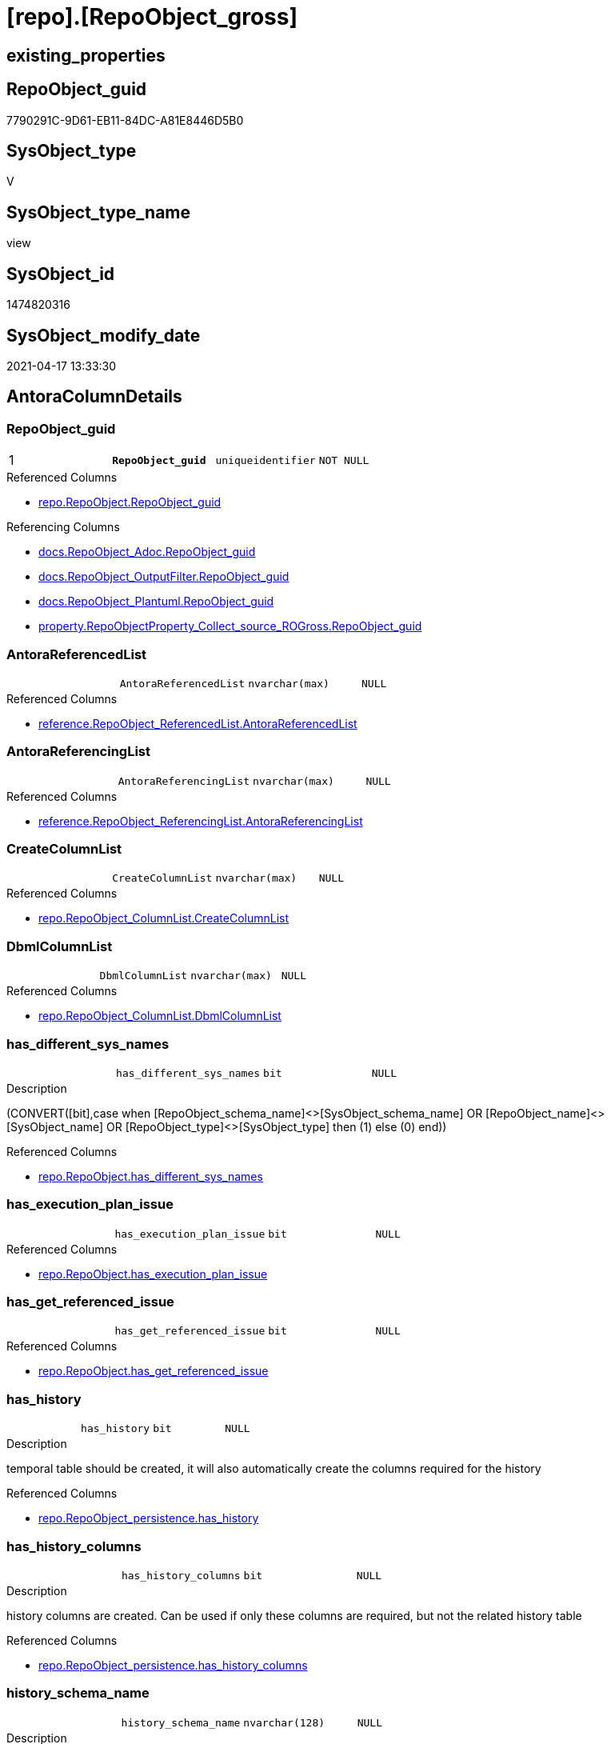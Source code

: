 = [repo].[RepoObject_gross]

== existing_properties

// tag::existing_properties[]
:ExistsProperty--antorareferencedlist:
:ExistsProperty--antorareferencinglist:
:ExistsProperty--pk_index_guid:
:ExistsProperty--pk_indexpatterncolumndatatype:
:ExistsProperty--pk_indexpatterncolumnname:
:ExistsProperty--pk_indexsemanticgroup:
:ExistsProperty--referencedobjectlist:
:ExistsProperty--sql_modules_definition:
:ExistsProperty--FK:
:ExistsProperty--AntoraIndexList:
:ExistsProperty--Columns:
// end::existing_properties[]

== RepoObject_guid

// tag::RepoObject_guid[]
7790291C-9D61-EB11-84DC-A81E8446D5B0
// end::RepoObject_guid[]

== SysObject_type

// tag::SysObject_type[]
V 
// end::SysObject_type[]

== SysObject_type_name

// tag::SysObject_type_name[]
view
// end::SysObject_type_name[]

== SysObject_id

// tag::SysObject_id[]
1474820316
// end::SysObject_id[]

== SysObject_modify_date

// tag::SysObject_modify_date[]
2021-04-17 13:33:30
// end::SysObject_modify_date[]

== AntoraColumnDetails

// tag::AntoraColumnDetails[]
[[column-RepoObject_guid]]
=== RepoObject_guid

[cols="d,m,m,m,m,d"]
|===
|1
|*RepoObject_guid*
|uniqueidentifier
|NOT NULL
|
|
|===

.Referenced Columns
--
* xref:repo.RepoObject.adoc#column-RepoObject_guid[repo.RepoObject.RepoObject_guid]
--

.Referencing Columns
--
* xref:docs.RepoObject_Adoc.adoc#column-RepoObject_guid[docs.RepoObject_Adoc.RepoObject_guid]
* xref:docs.RepoObject_OutputFilter.adoc#column-RepoObject_guid[docs.RepoObject_OutputFilter.RepoObject_guid]
* xref:docs.RepoObject_Plantuml.adoc#column-RepoObject_guid[docs.RepoObject_Plantuml.RepoObject_guid]
* xref:property.RepoObjectProperty_Collect_source_ROGross.adoc#column-RepoObject_guid[property.RepoObjectProperty_Collect_source_ROGross.RepoObject_guid]
--


[[column-AntoraReferencedList]]
=== AntoraReferencedList

[cols="d,m,m,m,m,d"]
|===
|
|AntoraReferencedList
|nvarchar(max)
|NULL
|
|
|===

.Referenced Columns
--
* xref:reference.RepoObject_ReferencedList.adoc#column-AntoraReferencedList[reference.RepoObject_ReferencedList.AntoraReferencedList]
--


[[column-AntoraReferencingList]]
=== AntoraReferencingList

[cols="d,m,m,m,m,d"]
|===
|
|AntoraReferencingList
|nvarchar(max)
|NULL
|
|
|===

.Referenced Columns
--
* xref:reference.RepoObject_ReferencingList.adoc#column-AntoraReferencingList[reference.RepoObject_ReferencingList.AntoraReferencingList]
--


[[column-CreateColumnList]]
=== CreateColumnList

[cols="d,m,m,m,m,d"]
|===
|
|CreateColumnList
|nvarchar(max)
|NULL
|
|
|===

.Referenced Columns
--
* xref:repo.RepoObject_ColumnList.adoc#column-CreateColumnList[repo.RepoObject_ColumnList.CreateColumnList]
--


[[column-DbmlColumnList]]
=== DbmlColumnList

[cols="d,m,m,m,m,d"]
|===
|
|DbmlColumnList
|nvarchar(max)
|NULL
|
|
|===

.Referenced Columns
--
* xref:repo.RepoObject_ColumnList.adoc#column-DbmlColumnList[repo.RepoObject_ColumnList.DbmlColumnList]
--


[[column-has_different_sys_names]]
=== has_different_sys_names

[cols="d,m,m,m,m,d"]
|===
|
|has_different_sys_names
|bit
|NULL
|
|
|===

.Description
--
(CONVERT([bit],case when [RepoObject_schema_name]<>[SysObject_schema_name] OR [RepoObject_name]<>[SysObject_name] OR [RepoObject_type]<>[SysObject_type] then (1) else (0) end))
--

.Referenced Columns
--
* xref:repo.RepoObject.adoc#column-has_different_sys_names[repo.RepoObject.has_different_sys_names]
--


[[column-has_execution_plan_issue]]
=== has_execution_plan_issue

[cols="d,m,m,m,m,d"]
|===
|
|has_execution_plan_issue
|bit
|NULL
|
|
|===

.Referenced Columns
--
* xref:repo.RepoObject.adoc#column-has_execution_plan_issue[repo.RepoObject.has_execution_plan_issue]
--


[[column-has_get_referenced_issue]]
=== has_get_referenced_issue

[cols="d,m,m,m,m,d"]
|===
|
|has_get_referenced_issue
|bit
|NULL
|
|
|===

.Referenced Columns
--
* xref:repo.RepoObject.adoc#column-has_get_referenced_issue[repo.RepoObject.has_get_referenced_issue]
--


[[column-has_history]]
=== has_history

[cols="d,m,m,m,m,d"]
|===
|
|has_history
|bit
|NULL
|
|
|===

.Description
--
temporal table should be created, it will also automatically create the columns required for the history
--

.Referenced Columns
--
* xref:repo.RepoObject_persistence.adoc#column-has_history[repo.RepoObject_persistence.has_history]
--


[[column-has_history_columns]]
=== has_history_columns

[cols="d,m,m,m,m,d"]
|===
|
|has_history_columns
|bit
|NULL
|
|
|===

.Description
--
history columns are created. Can be used if only these columns are required, but not the related history table
--

.Referenced Columns
--
* xref:repo.RepoObject_persistence.adoc#column-has_history_columns[repo.RepoObject_persistence.has_history_columns]
--


[[column-history_schema_name]]
=== history_schema_name

[cols="d,m,m,m,m,d"]
|===
|
|history_schema_name
|nvarchar(128)
|NULL
|
|
|===

.Description
--
the final history_schema_name will be defined in xref:sqldb:repo.RepoObject_SqlCreateTable.adoc[] +
it looks like this column here is currently not used and should or could be deleted
--

.Referenced Columns
--
* xref:repo.RepoObject_persistence.adoc#column-history_schema_name[repo.RepoObject_persistence.history_schema_name]
--


[[column-history_table_name]]
=== history_table_name

[cols="d,m,m,m,m,d"]
|===
|
|history_table_name
|nvarchar(128)
|NULL
|
|
|===

.Description
--
the final history_table_name will be defined in xref:sqldb:repo.RepoObject_SqlCreateTable.adoc[] +
it looks like this column here is currently not used and should or could be deleted
--

.Referenced Columns
--
* xref:repo.RepoObject_persistence.adoc#column-history_table_name[repo.RepoObject_persistence.history_table_name]
--


[[column-Inheritance_StringAggSeparatorSql]]
=== Inheritance_StringAggSeparatorSql

[cols="d,m,m,m,m,d"]
|===
|
|Inheritance_StringAggSeparatorSql
|nvarchar(4000)
|NULL
|
|
|===

.Referenced Columns
--
* xref:repo.RepoObject.adoc#column-Inheritance_StringAggSeparatorSql[repo.RepoObject.Inheritance_StringAggSeparatorSql]
--


[[column-InheritanceDefinition]]
=== InheritanceDefinition

[cols="d,m,m,m,m,d"]
|===
|
|InheritanceDefinition
|nvarchar(4000)
|NULL
|
|
|===

.Referenced Columns
--
* xref:repo.RepoObject.adoc#column-InheritanceDefinition[repo.RepoObject.InheritanceDefinition]
--


[[column-InheritanceType]]
=== InheritanceType

[cols="d,m,m,m,m,d"]
|===
|
|InheritanceType
|tinyint
|NULL
|
|
|===

.Referenced Columns
--
* xref:repo.RepoObject.adoc#column-InheritanceType[repo.RepoObject.InheritanceType]
--


[[column-is_DocsOutput]]
=== is_DocsOutput

[cols="d,m,m,m,m,d"]
|===
|
|is_DocsOutput
|int
|NULL
|
|
|===

.Referenced Columns
--
* xref:config.type.adoc#column-is_DocsOutput[config.type.is_DocsOutput]
--

.Referencing Columns
--
* xref:docs.RepoObject_Adoc.adoc#column-is_DocsOutput[docs.RepoObject_Adoc.is_DocsOutput]
* xref:docs.RepoObject_OutputFilter.adoc#column-is_DocsOutput[docs.RepoObject_OutputFilter.is_DocsOutput]
--


[[column-is_in_reference]]
=== is_in_reference

[cols="d,m,m,m,m,d"]
|===
|
|is_in_reference
|int
|NOT NULL
|
|
|===


[[column-is_persistence]]
=== is_persistence

[cols="d,m,m,m,m,d"]
|===
|
|is_persistence
|bit
|NULL
|
|
|===

.Referenced Columns
--
* xref:repo.RepoObject_persistence.adoc#column-is_persistence[repo.RepoObject_persistence.is_persistence]
--

.Referencing Columns
--
* xref:repo.Index_gross.adoc#column-is_persistence[repo.Index_gross.is_persistence]
* xref:repo.Index_virtual_ForUpdate.adoc#column-is_persistence[repo.Index_virtual_ForUpdate.is_persistence]
--


[[column-is_persistence_check_duplicate_per_pk]]
=== is_persistence_check_duplicate_per_pk

[cols="d,m,m,m,m,d"]
|===
|
|is_persistence_check_duplicate_per_pk
|bit
|NULL
|
|
|===

.Description
--
persistence source should be checked for duplicates per entry in the primary key. +
This requires a (real or virtual) PK defined in the source
--

.Referenced Columns
--
* xref:repo.RepoObject_persistence.adoc#column-is_persistence_check_duplicate_per_pk[repo.RepoObject_persistence.is_persistence_check_duplicate_per_pk]
--


[[column-is_persistence_check_for_empty_source]]
=== is_persistence_check_for_empty_source

[cols="d,m,m,m,m,d"]
|===
|
|is_persistence_check_for_empty_source
|bit
|NULL
|
|
|===

.Description
--
persistence source should be checked empty source, empty source should not be persisted
--

.Referenced Columns
--
* xref:repo.RepoObject_persistence.adoc#column-is_persistence_check_for_empty_source[repo.RepoObject_persistence.is_persistence_check_for_empty_source]
--


[[column-is_persistence_delete_changed]]
=== is_persistence_delete_changed

[cols="d,m,m,m,m,d"]
|===
|
|is_persistence_delete_changed
|bit
|NULL
|
|
|===

.Description
--
changed columns should be deleted in persistence target +
An alternative option is 'is_persistence_update_changed' +
This requires a (real or virtual) PK defined in the source
--

.Referenced Columns
--
* xref:repo.RepoObject_persistence.adoc#column-is_persistence_delete_changed[repo.RepoObject_persistence.is_persistence_delete_changed]
--


[[column-is_persistence_delete_missing]]
=== is_persistence_delete_missing

[cols="d,m,m,m,m,d"]
|===
|
|is_persistence_delete_missing
|bit
|NULL
|
|
|===

.Description
--
missing columns should be deleted in persistence target +
This requires a (real or virtual) PK defined in the source
--

.Referenced Columns
--
* xref:repo.RepoObject_persistence.adoc#column-is_persistence_delete_missing[repo.RepoObject_persistence.is_persistence_delete_missing]
--


[[column-is_persistence_insert]]
=== is_persistence_insert

[cols="d,m,m,m,m,d"]
|===
|
|is_persistence_insert
|bit
|NULL
|
|
|===

.Description
--
missing columns or all columns should be inserted into persistence target +
The final result depends on other settings

* 'is_persistence_truncate' = 1 and 'is_persistence_insert' = 1 will just truncate the persistence target and insert all entries from persistence source
* if a (real or virtual) PK is defined in the source, the insert can be combined with delete and update

--

.Referenced Columns
--
* xref:repo.RepoObject_persistence.adoc#column-is_persistence_insert[repo.RepoObject_persistence.is_persistence_insert]
--


[[column-is_persistence_truncate]]
=== is_persistence_truncate

[cols="d,m,m,m,m,d"]
|===
|
|is_persistence_truncate
|bit
|NULL
|
|
|===

.Referenced Columns
--
* xref:repo.RepoObject_persistence.adoc#column-is_persistence_truncate[repo.RepoObject_persistence.is_persistence_truncate]
--


[[column-is_persistence_update_changed]]
=== is_persistence_update_changed

[cols="d,m,m,m,m,d"]
|===
|
|is_persistence_update_changed
|bit
|NULL
|
|
|===

.Description
--
changed columns should be updated in persistence target +
An alternative option is 'is_persistence_delete_changed' +
This requires a (real or virtual) PK defined in the source
--

.Referenced Columns
--
* xref:repo.RepoObject_persistence.adoc#column-is_persistence_update_changed[repo.RepoObject_persistence.is_persistence_update_changed]
--


[[column-is_repo_managed]]
=== is_repo_managed

[cols="d,m,m,m,m,d"]
|===
|
|is_repo_managed
|bit
|NULL
|
|
|===

.Referenced Columns
--
* xref:repo.RepoObject.adoc#column-is_repo_managed[repo.RepoObject.is_repo_managed]
--

.Referencing Columns
--
* xref:repo.Index_gross.adoc#column-is_repo_managed[repo.Index_gross.is_repo_managed]
* xref:repo.Index_virtual_ForUpdate.adoc#column-is_repo_managed[repo.Index_virtual_ForUpdate.is_repo_managed]
--


[[column-is_RepoObject_name_uniqueidentifier]]
=== is_RepoObject_name_uniqueidentifier

[cols="d,m,m,m,m,d"]
|===
|
|is_RepoObject_name_uniqueidentifier
|int
|NOT NULL
|
|
|===

.Description
--
(case when TRY_CAST([RepoObject_name] AS [uniqueidentifier]) IS NULL then (0) else (1) end)
--

.Referenced Columns
--
* xref:repo.RepoObject.adoc#column-is_RepoObject_name_uniqueidentifier[repo.RepoObject.is_RepoObject_name_uniqueidentifier]
--


[[column-is_required_ObjectMerge]]
=== is_required_ObjectMerge

[cols="d,m,m,m,m,d"]
|===
|
|is_required_ObjectMerge
|bit
|NULL
|
|
|===

.Referenced Columns
--
* xref:repo.RepoObject.adoc#column-is_required_ObjectMerge[repo.RepoObject.is_required_ObjectMerge]
--


[[column-is_SysObject_missing]]
=== is_SysObject_missing

[cols="d,m,m,m,m,d"]
|===
|
|is_SysObject_missing
|bit
|NULL
|
|
|===

.Referenced Columns
--
* xref:repo.RepoObject.adoc#column-is_SysObject_missing[repo.RepoObject.is_SysObject_missing]
--


[[column-is_SysObject_name_uniqueidentifier]]
=== is_SysObject_name_uniqueidentifier

[cols="d,m,m,m,m,d"]
|===
|
|is_SysObject_name_uniqueidentifier
|int
|NOT NULL
|
|
|===

.Description
--
(case when TRY_CAST([SysObject_name] AS [uniqueidentifier]) IS NULL then (0) else (1) end)
--

.Referenced Columns
--
* xref:repo.RepoObject.adoc#column-is_SysObject_name_uniqueidentifier[repo.RepoObject.is_SysObject_name_uniqueidentifier]
--


[[column-modify_dt]]
=== modify_dt

[cols="d,m,m,m,m,d"]
|===
|
|modify_dt
|datetime
|NOT NULL
|
|
|===

.Referenced Columns
--
* xref:repo.RepoObject.adoc#column-modify_dt[repo.RepoObject.modify_dt]
--


[[column-node_id]]
=== node_id

[cols="d,m,m,m,m,d"]
|===
|
|node_id
|bigint
|NULL
|
|
|===

.Description
--
(CONVERT([bigint],[SysObject_id])*(10000))
--

.Referenced Columns
--
* xref:repo.RepoObject.adoc#column-node_id[repo.RepoObject.node_id]
--


[[column-persistence_source_RepoObject_fullname]]
=== persistence_source_RepoObject_fullname

[cols="d,m,m,m,m,d"]
|===
|
|persistence_source_RepoObject_fullname
|nvarchar(261)
|NULL
|
|
|===


[[column-persistence_source_RepoObject_fullname2]]
=== persistence_source_RepoObject_fullname2

[cols="d,m,m,m,m,d"]
|===
|
|persistence_source_RepoObject_fullname2
|nvarchar(257)
|NULL
|
|
|===


[[column-persistence_source_RepoObject_guid]]
=== persistence_source_RepoObject_guid

[cols="d,m,m,m,m,d"]
|===
|
|persistence_source_RepoObject_guid
|uniqueidentifier
|NULL
|
|
|===


[[column-persistence_source_RepoObject_xref]]
=== persistence_source_RepoObject_xref

[cols="d,m,m,m,m,d"]
|===
|
|persistence_source_RepoObject_xref
|nvarchar(269)
|NULL
|
|
|===


[[column-persistence_source_SysObject_fullname]]
=== persistence_source_SysObject_fullname

[cols="d,m,m,m,m,d"]
|===
|
|persistence_source_SysObject_fullname
|nvarchar(261)
|NULL
|
|
|===


[[column-persistence_source_SysObject_fullname2]]
=== persistence_source_SysObject_fullname2

[cols="d,m,m,m,m,d"]
|===
|
|persistence_source_SysObject_fullname2
|nvarchar(257)
|NULL
|
|
|===


[[column-persistence_source_SysObject_xref]]
=== persistence_source_SysObject_xref

[cols="d,m,m,m,m,d"]
|===
|
|persistence_source_SysObject_xref
|nvarchar(269)
|NULL
|
|
|===


[[column-PersistenceCompareColumnList]]
=== PersistenceCompareColumnList

[cols="d,m,m,m,m,d"]
|===
|
|PersistenceCompareColumnList
|nvarchar(max)
|NULL
|
|
|===

.Referenced Columns
--
* xref:repo.RepoObject_ColumnList.adoc#column-PersistenceCompareColumnList[repo.RepoObject_ColumnList.PersistenceCompareColumnList]
--


[[column-PersistenceInsertColumnList]]
=== PersistenceInsertColumnList

[cols="d,m,m,m,m,d"]
|===
|
|PersistenceInsertColumnList
|nvarchar(max)
|NULL
|
|
|===

.Referenced Columns
--
* xref:repo.RepoObject_ColumnList.adoc#column-PersistenceInsertColumnList[repo.RepoObject_ColumnList.PersistenceInsertColumnList]
--


[[column-PersistenceUpdateColumnList]]
=== PersistenceUpdateColumnList

[cols="d,m,m,m,m,d"]
|===
|
|PersistenceUpdateColumnList
|nvarchar(max)
|NULL
|
|
|===

.Referenced Columns
--
* xref:repo.RepoObject_ColumnList.adoc#column-PersistenceUpdateColumnList[repo.RepoObject_ColumnList.PersistenceUpdateColumnList]
--


[[column-pk_index_guid]]
=== pk_index_guid

[cols="d,m,m,m,m,d"]
|===
|
|pk_index_guid
|uniqueidentifier
|NULL
|
|
|===

.Referenced Columns
--
* xref:repo.RepoObject.adoc#column-pk_index_guid[repo.RepoObject.pk_index_guid]
--


[[column-pk_IndexPatternColumnDatatype]]
=== pk_IndexPatternColumnDatatype

[cols="d,m,m,m,m,d"]
|===
|
|pk_IndexPatternColumnDatatype
|nvarchar(4000)
|NULL
|
|
|===


[[column-pk_IndexPatternColumnName]]
=== pk_IndexPatternColumnName

[cols="d,m,m,m,m,d"]
|===
|
|pk_IndexPatternColumnName
|nvarchar(4000)
|NULL
|
|
|===


[[column-pk_IndexPatternColumnName_new]]
=== pk_IndexPatternColumnName_new

[cols="d,m,m,m,m,d"]
|===
|
|pk_IndexPatternColumnName_new
|nvarchar(4000)
|NULL
|
|
|===

.Referenced Columns
--
* xref:repo.RepoObject.adoc#column-pk_IndexPatternColumnName_new[repo.RepoObject.pk_IndexPatternColumnName_new]
--


[[column-pk_IndexSemanticGroup]]
=== pk_IndexSemanticGroup

[cols="d,m,m,m,m,d"]
|===
|
|pk_IndexSemanticGroup
|nvarchar(512)
|NULL
|
|
|===


[[column-Property_ms_description]]
=== Property_ms_description

[cols="d,m,m,m,m,d"]
|===
|
|Property_ms_description
|nvarchar(4000)
|NULL
|
|
|===


[[column-Repo_history_table_guid]]
=== Repo_history_table_guid

[cols="d,m,m,m,m,d"]
|===
|
|Repo_history_table_guid
|uniqueidentifier
|NULL
|
|
|===

.Referenced Columns
--
* xref:repo.RepoObject.adoc#column-Repo_history_table_guid[repo.RepoObject.Repo_history_table_guid]
--


[[column-Repo_temporal_type]]
=== Repo_temporal_type

[cols="d,m,m,m,m,d"]
|===
|
|Repo_temporal_type
|tinyint
|NULL
|
|
|===

.Description
--
reference in [repo_sys].[type]
--

.Referenced Columns
--
* xref:repo.RepoObject.adoc#column-Repo_temporal_type[repo.RepoObject.Repo_temporal_type]
--


[[column-RepoObject_fullname]]
=== RepoObject_fullname

[cols="d,m,m,m,m,d"]
|===
|
|RepoObject_fullname
|nvarchar(261)
|NOT NULL
|
|
|===

.Description
--
(concat('[',[RepoObject_schema_name],'].[',[RepoObject_name],']'))
--

.Referenced Columns
--
* xref:repo.RepoObject.adoc#column-RepoObject_fullname[repo.RepoObject.RepoObject_fullname]
--

.Referencing Columns
--
* xref:docs.RepoObject_OutputFilter.adoc#column-RepoObject_fullname[docs.RepoObject_OutputFilter.RepoObject_fullname]
* xref:repo.Index_gross.adoc#column-RepoObject_fullname[repo.Index_gross.RepoObject_fullname]
--


[[column-RepoObject_fullname2]]
=== RepoObject_fullname2

[cols="d,m,m,m,m,d"]
|===
|
|RepoObject_fullname2
|nvarchar(257)
|NOT NULL
|
|
|===

.Description
--
(concat([RepoObject_schema_name],'.',[RepoObject_name]))
--

.Referenced Columns
--
* xref:repo.RepoObject.adoc#column-RepoObject_fullname2[repo.RepoObject.RepoObject_fullname2]
--

.Referencing Columns
--
* xref:docs.RepoObject_OutputFilter.adoc#column-RepoObject_fullname2[docs.RepoObject_OutputFilter.RepoObject_fullname2]
* xref:docs.RepoObject_Plantuml.adoc#column-RepoObject_fullname2[docs.RepoObject_Plantuml.RepoObject_fullname2]
* xref:repo.Index_gross.adoc#column-RepoObject_fullname2[repo.Index_gross.RepoObject_fullname2]
--


[[column-RepoObject_name]]
=== RepoObject_name

[cols="d,m,m,m,m,d"]
|===
|
|RepoObject_name
|nvarchar(128)
|NOT NULL
|
|
|===

.Referenced Columns
--
* xref:repo.RepoObject.adoc#column-RepoObject_name[repo.RepoObject.RepoObject_name]
--


[[column-RepoObject_Referencing_Count]]
=== RepoObject_Referencing_Count

[cols="d,m,m,m,m,d"]
|===
|
|RepoObject_Referencing_Count
|int
|NULL
|
|
|===

.Referenced Columns
--
* xref:repo.RepoObject.adoc#column-RepoObject_Referencing_Count[repo.RepoObject.RepoObject_Referencing_Count]
--


[[column-RepoObject_schema_name]]
=== RepoObject_schema_name

[cols="d,m,m,m,m,d"]
|===
|
|RepoObject_schema_name
|nvarchar(128)
|NOT NULL
|
|
|===

.Referenced Columns
--
* xref:repo.RepoObject.adoc#column-RepoObject_schema_name[repo.RepoObject.RepoObject_schema_name]
--

.Referencing Columns
--
* xref:docs.RepoObject_OutputFilter.adoc#column-RepoObject_schema_name[docs.RepoObject_OutputFilter.RepoObject_schema_name]
--


[[column-RepoObject_type]]
=== RepoObject_type

[cols="d,m,m,m,m,d"]
|===
|
|RepoObject_type
|char(2)
|NOT NULL
|
|
|===

.Description
--
reference in [repo_sys].[type]
--

.Referenced Columns
--
* xref:repo.RepoObject.adoc#column-RepoObject_type[repo.RepoObject.RepoObject_type]
--


[[column-RepoObject_type_name]]
=== RepoObject_type_name

[cols="d,m,m,m,m,d"]
|===
|
|RepoObject_type_name
|nvarchar(128)
|NULL
|
|
|===


[[column-sql_modules_antora]]
=== sql_modules_antora

[cols="d,m,m,m,m,d"]
|===
|
|sql_modules_antora
|nvarchar(max)
|NULL
|
|
|===


[[column-sql_modules_definition]]
=== sql_modules_definition

[cols="d,m,m,m,m,d"]
|===
|
|sql_modules_definition
|nvarchar(max)
|NULL
|
|
|===

.Referenced Columns
--
* xref:sqlparse.RepoObject_SqlModules_Repo_Sys.adoc#column-sql_modules_definition[sqlparse.RepoObject_SqlModules_Repo_Sys.sql_modules_definition]
--


[[column-sql_modules_formatted]]
=== sql_modules_formatted

[cols="d,m,m,m,m,d"]
|===
|
|sql_modules_formatted
|nvarchar(max)
|NULL
|
|
|===

.Referenced Columns
--
* xref:sqlparse.RepoObject_SqlModules_Repo_Sys.adoc#column-sql_modules_formatted[sqlparse.RepoObject_SqlModules_Repo_Sys.sql_modules_formatted]
--


[[column-sql_modules_formatted2]]
=== sql_modules_formatted2

[cols="d,m,m,m,m,d"]
|===
|
|sql_modules_formatted2
|nvarchar(max)
|NULL
|
|
|===

.Referenced Columns
--
* xref:sqlparse.RepoObject_SqlModules_Repo_Sys.adoc#column-sql_modules_formatted2[sqlparse.RepoObject_SqlModules_Repo_Sys.sql_modules_formatted2]
--


[[column-SysObject_fullname]]
=== SysObject_fullname

[cols="d,m,m,m,m,d"]
|===
|
|SysObject_fullname
|nvarchar(261)
|NOT NULL
|
|
|===

.Description
--
(concat('[',[SysObject_schema_name],'].[',[SysObject_name],']'))
--

.Referenced Columns
--
* xref:repo.RepoObject.adoc#column-SysObject_fullname[repo.RepoObject.SysObject_fullname]
--

.Referencing Columns
--
* xref:repo.Index_gross.adoc#column-SysObject_fullname[repo.Index_gross.SysObject_fullname]
--


[[column-SysObject_fullname2]]
=== SysObject_fullname2

[cols="d,m,m,m,m,d"]
|===
|
|SysObject_fullname2
|nvarchar(257)
|NOT NULL
|
|
|===

.Description
--
(concat([SysObject_schema_name],'.',[SysObject_name]))
--

.Referenced Columns
--
* xref:repo.RepoObject.adoc#column-SysObject_fullname2[repo.RepoObject.SysObject_fullname2]
--

.Referencing Columns
--
* xref:repo.Index_gross.adoc#column-SysObject_fullname2[repo.Index_gross.SysObject_fullname2]
--


[[column-SysObject_id]]
=== SysObject_id

[cols="d,m,m,m,m,d"]
|===
|
|SysObject_id
|int
|NULL
|
|
|===

.Referenced Columns
--
* xref:repo.RepoObject.adoc#column-SysObject_id[repo.RepoObject.SysObject_id]
--

.Referencing Columns
--
* xref:repo.Index_gross.adoc#column-SysObject_id[repo.Index_gross.SysObject_id]
--


[[column-SysObject_modify_date]]
=== SysObject_modify_date

[cols="d,m,m,m,m,d"]
|===
|
|SysObject_modify_date
|datetime
|NULL
|
|
|===

.Referenced Columns
--
* xref:repo.RepoObject.adoc#column-SysObject_modify_date[repo.RepoObject.SysObject_modify_date]
--


[[column-SysObject_name]]
=== SysObject_name

[cols="d,m,m,m,m,d"]
|===
|
|SysObject_name
|nvarchar(128)
|NOT NULL
|
|
|===

.Referenced Columns
--
* xref:repo.RepoObject.adoc#column-SysObject_name[repo.RepoObject.SysObject_name]
--

.Referencing Columns
--
* xref:repo.Index_gross.adoc#column-SysObject_name[repo.Index_gross.SysObject_name]
--


[[column-SysObject_parent_object_id]]
=== SysObject_parent_object_id

[cols="d,m,m,m,m,d"]
|===
|
|SysObject_parent_object_id
|int
|NOT NULL
|
|
|===

.Referenced Columns
--
* xref:repo.RepoObject.adoc#column-SysObject_parent_object_id[repo.RepoObject.SysObject_parent_object_id]
--


[[column-SysObject_query_executed_dt]]
=== SysObject_query_executed_dt

[cols="d,m,m,m,m,d"]
|===
|
|SysObject_query_executed_dt
|datetime
|NULL
|
|
|===

.Referenced Columns
--
* xref:reference.RepoObject_QueryPlan.adoc#column-SysObject_query_executed_dt[reference.RepoObject_QueryPlan.SysObject_query_executed_dt]
--


[[column-SysObject_query_plan]]
=== SysObject_query_plan

[cols="d,m,m,m,m,d"]
|===
|
|SysObject_query_plan
|xml
|NULL
|
|
|===

.Referenced Columns
--
* xref:reference.RepoObject_QueryPlan.adoc#column-SysObject_query_plan[reference.RepoObject_QueryPlan.SysObject_query_plan]
--


[[column-SysObject_query_sql]]
=== SysObject_query_sql

[cols="d,m,m,m,m,d"]
|===
|
|SysObject_query_sql
|nvarchar(406)
|NOT NULL
|
|
|===

.Description
--
(concat('SELECT * FROM [',[repo].[fs_dwh_database_name](),'].[',[SysObject_schema_name],'].[',[SysObject_name],']'))
--

.Referenced Columns
--
* xref:repo.RepoObject.adoc#column-SysObject_query_sql[repo.RepoObject.SysObject_query_sql]
--


[[column-SysObject_schema_name]]
=== SysObject_schema_name

[cols="d,m,m,m,m,d"]
|===
|
|SysObject_schema_name
|nvarchar(128)
|NOT NULL
|
|
|===

.Referenced Columns
--
* xref:repo.RepoObject.adoc#column-SysObject_schema_name[repo.RepoObject.SysObject_schema_name]
--

.Referencing Columns
--
* xref:repo.Index_gross.adoc#column-SysObject_schema_name[repo.Index_gross.SysObject_schema_name]
--


[[column-SysObject_type]]
=== SysObject_type

[cols="d,m,m,m,m,d"]
|===
|
|SysObject_type
|char(2)
|NULL
|
|
|===

.Description
--
reference in [repo_sys].[type]
--

.Referenced Columns
--
* xref:repo.RepoObject.adoc#column-SysObject_type[repo.RepoObject.SysObject_type]
--

.Referencing Columns
--
* xref:docs.RepoObject_OutputFilter.adoc#column-SysObject_type[docs.RepoObject_OutputFilter.SysObject_type]
* xref:repo.Index_gross.adoc#column-SysObject_type[repo.Index_gross.SysObject_type]
--


[[column-SysObject_type_name]]
=== SysObject_type_name

[cols="d,m,m,m,m,d"]
|===
|
|SysObject_type_name
|nvarchar(128)
|NULL
|
|
|===

.Referencing Columns
--
* xref:docs.RepoObject_OutputFilter.adoc#column-SysObject_type_name[docs.RepoObject_OutputFilter.SysObject_type_name]
--


[[column-temporal_type]]
=== temporal_type

[cols="d,m,m,m,m,d"]
|===
|
|temporal_type
|tinyint
|NULL
|
|
|===

.Description
--
(CONVERT([tinyint],case [has_history] when (1) then (2) else (0) end))
--

.Referenced Columns
--
* xref:repo.RepoObject_persistence.adoc#column-temporal_type[repo.RepoObject_persistence.temporal_type]
--


[[column-usp_persistence_name]]
=== usp_persistence_name

[cols="d,m,m,m,m,d"]
|===
|
|usp_persistence_name
|nvarchar(140)
|NOT NULL
|
|
|===

.Description
--
('usp_PERSIST_'+[RepoObject_name])
--

.Referenced Columns
--
* xref:repo.RepoObject.adoc#column-usp_persistence_name[repo.RepoObject.usp_persistence_name]
--


[[column-usp_persistence_RepoObject_guid]]
=== usp_persistence_RepoObject_guid

[cols="d,m,m,m,m,d"]
|===
|
|usp_persistence_RepoObject_guid
|uniqueidentifier
|NULL
|
|
|===


// end::AntoraColumnDetails[]

== AntoraPkColumnTableRows

// tag::AntoraPkColumnTableRows[]
|1
|*<<column-RepoObject_guid>>*
|uniqueidentifier
|NOT NULL
|
|












































































// end::AntoraPkColumnTableRows[]

== AntoraNonPkColumnTableRows

// tag::AntoraNonPkColumnTableRows[]

|
|<<column-AntoraReferencedList>>
|nvarchar(max)
|NULL
|
|

|
|<<column-AntoraReferencingList>>
|nvarchar(max)
|NULL
|
|

|
|<<column-CreateColumnList>>
|nvarchar(max)
|NULL
|
|

|
|<<column-DbmlColumnList>>
|nvarchar(max)
|NULL
|
|

|
|<<column-has_different_sys_names>>
|bit
|NULL
|
|

|
|<<column-has_execution_plan_issue>>
|bit
|NULL
|
|

|
|<<column-has_get_referenced_issue>>
|bit
|NULL
|
|

|
|<<column-has_history>>
|bit
|NULL
|
|

|
|<<column-has_history_columns>>
|bit
|NULL
|
|

|
|<<column-history_schema_name>>
|nvarchar(128)
|NULL
|
|

|
|<<column-history_table_name>>
|nvarchar(128)
|NULL
|
|

|
|<<column-Inheritance_StringAggSeparatorSql>>
|nvarchar(4000)
|NULL
|
|

|
|<<column-InheritanceDefinition>>
|nvarchar(4000)
|NULL
|
|

|
|<<column-InheritanceType>>
|tinyint
|NULL
|
|

|
|<<column-is_DocsOutput>>
|int
|NULL
|
|

|
|<<column-is_in_reference>>
|int
|NOT NULL
|
|

|
|<<column-is_persistence>>
|bit
|NULL
|
|

|
|<<column-is_persistence_check_duplicate_per_pk>>
|bit
|NULL
|
|

|
|<<column-is_persistence_check_for_empty_source>>
|bit
|NULL
|
|

|
|<<column-is_persistence_delete_changed>>
|bit
|NULL
|
|

|
|<<column-is_persistence_delete_missing>>
|bit
|NULL
|
|

|
|<<column-is_persistence_insert>>
|bit
|NULL
|
|

|
|<<column-is_persistence_truncate>>
|bit
|NULL
|
|

|
|<<column-is_persistence_update_changed>>
|bit
|NULL
|
|

|
|<<column-is_repo_managed>>
|bit
|NULL
|
|

|
|<<column-is_RepoObject_name_uniqueidentifier>>
|int
|NOT NULL
|
|

|
|<<column-is_required_ObjectMerge>>
|bit
|NULL
|
|

|
|<<column-is_SysObject_missing>>
|bit
|NULL
|
|

|
|<<column-is_SysObject_name_uniqueidentifier>>
|int
|NOT NULL
|
|

|
|<<column-modify_dt>>
|datetime
|NOT NULL
|
|

|
|<<column-node_id>>
|bigint
|NULL
|
|

|
|<<column-persistence_source_RepoObject_fullname>>
|nvarchar(261)
|NULL
|
|

|
|<<column-persistence_source_RepoObject_fullname2>>
|nvarchar(257)
|NULL
|
|

|
|<<column-persistence_source_RepoObject_guid>>
|uniqueidentifier
|NULL
|
|

|
|<<column-persistence_source_RepoObject_xref>>
|nvarchar(269)
|NULL
|
|

|
|<<column-persistence_source_SysObject_fullname>>
|nvarchar(261)
|NULL
|
|

|
|<<column-persistence_source_SysObject_fullname2>>
|nvarchar(257)
|NULL
|
|

|
|<<column-persistence_source_SysObject_xref>>
|nvarchar(269)
|NULL
|
|

|
|<<column-PersistenceCompareColumnList>>
|nvarchar(max)
|NULL
|
|

|
|<<column-PersistenceInsertColumnList>>
|nvarchar(max)
|NULL
|
|

|
|<<column-PersistenceUpdateColumnList>>
|nvarchar(max)
|NULL
|
|

|
|<<column-pk_index_guid>>
|uniqueidentifier
|NULL
|
|

|
|<<column-pk_IndexPatternColumnDatatype>>
|nvarchar(4000)
|NULL
|
|

|
|<<column-pk_IndexPatternColumnName>>
|nvarchar(4000)
|NULL
|
|

|
|<<column-pk_IndexPatternColumnName_new>>
|nvarchar(4000)
|NULL
|
|

|
|<<column-pk_IndexSemanticGroup>>
|nvarchar(512)
|NULL
|
|

|
|<<column-Property_ms_description>>
|nvarchar(4000)
|NULL
|
|

|
|<<column-Repo_history_table_guid>>
|uniqueidentifier
|NULL
|
|

|
|<<column-Repo_temporal_type>>
|tinyint
|NULL
|
|

|
|<<column-RepoObject_fullname>>
|nvarchar(261)
|NOT NULL
|
|

|
|<<column-RepoObject_fullname2>>
|nvarchar(257)
|NOT NULL
|
|

|
|<<column-RepoObject_name>>
|nvarchar(128)
|NOT NULL
|
|

|
|<<column-RepoObject_Referencing_Count>>
|int
|NULL
|
|

|
|<<column-RepoObject_schema_name>>
|nvarchar(128)
|NOT NULL
|
|

|
|<<column-RepoObject_type>>
|char(2)
|NOT NULL
|
|

|
|<<column-RepoObject_type_name>>
|nvarchar(128)
|NULL
|
|

|
|<<column-sql_modules_antora>>
|nvarchar(max)
|NULL
|
|

|
|<<column-sql_modules_definition>>
|nvarchar(max)
|NULL
|
|

|
|<<column-sql_modules_formatted>>
|nvarchar(max)
|NULL
|
|

|
|<<column-sql_modules_formatted2>>
|nvarchar(max)
|NULL
|
|

|
|<<column-SysObject_fullname>>
|nvarchar(261)
|NOT NULL
|
|

|
|<<column-SysObject_fullname2>>
|nvarchar(257)
|NOT NULL
|
|

|
|<<column-SysObject_id>>
|int
|NULL
|
|

|
|<<column-SysObject_modify_date>>
|datetime
|NULL
|
|

|
|<<column-SysObject_name>>
|nvarchar(128)
|NOT NULL
|
|

|
|<<column-SysObject_parent_object_id>>
|int
|NOT NULL
|
|

|
|<<column-SysObject_query_executed_dt>>
|datetime
|NULL
|
|

|
|<<column-SysObject_query_plan>>
|xml
|NULL
|
|

|
|<<column-SysObject_query_sql>>
|nvarchar(406)
|NOT NULL
|
|

|
|<<column-SysObject_schema_name>>
|nvarchar(128)
|NOT NULL
|
|

|
|<<column-SysObject_type>>
|char(2)
|NULL
|
|

|
|<<column-SysObject_type_name>>
|nvarchar(128)
|NULL
|
|

|
|<<column-temporal_type>>
|tinyint
|NULL
|
|

|
|<<column-usp_persistence_name>>
|nvarchar(140)
|NOT NULL
|
|

|
|<<column-usp_persistence_RepoObject_guid>>
|uniqueidentifier
|NULL
|
|

// end::AntoraNonPkColumnTableRows[]

== AntoraIndexList

// tag::AntoraIndexList[]

[[index-PK_RepoObject_gross]]
=== PK_RepoObject_gross

* IndexSemanticGroup: xref:index/IndexSemanticGroup.adoc#_repoobject_guid[RepoObject_guid]
+
--
* <<column-RepoObject_guid>>; uniqueidentifier
--
* PK, Unique, Real: 1, 1, 0


[[index-idx_RepoObject_gross__2]]
=== idx_RepoObject_gross__2

* IndexSemanticGroup: xref:index/IndexSemanticGroup.adoc#_schema_name,object_name[schema_name,object_name]
+
--
* <<column-SysObject_schema_name>>; nvarchar(128)
* <<column-SysObject_name>>; nvarchar(128)
--
* PK, Unique, Real: 0, 0, 0


[[index-idx_RepoObject_gross__3]]
=== idx_RepoObject_gross__3

* IndexSemanticGroup: xref:index/IndexSemanticGroup.adoc#_schema_name,object_name[schema_name,object_name]
+
--
* <<column-RepoObject_schema_name>>; nvarchar(128)
* <<column-RepoObject_name>>; nvarchar(128)
--
* PK, Unique, Real: 0, 0, 0


[[index-idx_RepoObject_gross__4]]
=== idx_RepoObject_gross__4

* IndexSemanticGroup: xref:index/IndexSemanticGroup.adoc#_index_guid[index_guid]
+
--
* <<column-pk_index_guid>>; uniqueidentifier
--
* PK, Unique, Real: 0, 0, 0

// end::AntoraIndexList[]

== AntoraParameterList

// tag::AntoraParameterList[]

// end::AntoraParameterList[]

== AdocUspSteps

// tag::adocuspsteps[]

// end::adocuspsteps[]


== AntoraReferencedList

// tag::antorareferencedlist[]
* xref:config.type.adoc[]
* xref:property.fs_get_RepoObjectProperty_nvarchar.adoc[]
* xref:reference.RepoObject_QueryPlan.adoc[]
* xref:reference.RepoObject_ReferencedList.adoc[]
* xref:reference.RepoObject_ReferencingList.adoc[]
* xref:reference.RepoObject_ReferencingReferenced.adoc[]
* xref:repo.Index_Settings.adoc[]
* xref:repo.RepoObject.adoc[]
* xref:repo.RepoObject_ColumnList.adoc[]
* xref:repo.RepoObject_persistence.adoc[]
* xref:sqlparse.RepoObject_SqlModules_Repo_Sys.adoc[]
// end::antorareferencedlist[]


== AntoraReferencingList

// tag::antorareferencinglist[]
* xref:docs.RepoObject_Adoc.adoc[]
* xref:docs.RepoObject_OutputFilter.adoc[]
* xref:docs.RepoObject_Plantuml.adoc[]
* xref:property.RepoObjectProperty_Collect_source_ROGross.adoc[]
* xref:reference.Match_RepoObject_referenced_UspPersistence.adoc[]
* xref:reference.RepoObject_ReferenceTree.adoc[]
* xref:reference.RepoObject_ReferenceTree_referenced.adoc[]
* xref:reference.RepoObject_ReferenceTree_referencing.adoc[]
* xref:reference.usp_RepoObject_update_SysObjectQueryPlan.adoc[]
* xref:reference.usp_RepoObjectSource_FirstResultSet.adoc[]
* xref:reference.usp_RepoObjectSource_QueryPlan.adoc[]
* xref:repo.Index_gross.adoc[]
* xref:repo.Index_virtual_ForUpdate.adoc[]
* xref:repo.RepoObject_SqlCreateTable.adoc[]
* xref:uspgenerator.GeneratorUspStep_Persistence.adoc[]
* xref:uspgenerator.GeneratorUspStep_Persistence_IsInactive_setpoint.adoc[]
* xref:uspgenerator.usp_GeneratorUsp_insert_update_persistence.adoc[]
// end::antorareferencinglist[]


== exampleUsage

// tag::exampleusage[]

// end::exampleusage[]


== exampleUsage_2

// tag::exampleusage_2[]

// end::exampleusage_2[]


== exampleWrong_Usage

// tag::examplewrong_usage[]

// end::examplewrong_usage[]


== has_execution_plan_issue

// tag::has_execution_plan_issue[]

// end::has_execution_plan_issue[]


== has_get_referenced_issue

// tag::has_get_referenced_issue[]

// end::has_get_referenced_issue[]


== has_history

// tag::has_history[]

// end::has_history[]


== has_history_columns

// tag::has_history_columns[]

// end::has_history_columns[]


== is_persistence

// tag::is_persistence[]

// end::is_persistence[]


== is_persistence_check_duplicate_per_pk

// tag::is_persistence_check_duplicate_per_pk[]

// end::is_persistence_check_duplicate_per_pk[]


== is_persistence_check_for_empty_source

// tag::is_persistence_check_for_empty_source[]

// end::is_persistence_check_for_empty_source[]


== is_persistence_delete_changed

// tag::is_persistence_delete_changed[]

// end::is_persistence_delete_changed[]


== is_persistence_delete_missing

// tag::is_persistence_delete_missing[]

// end::is_persistence_delete_missing[]


== is_persistence_insert

// tag::is_persistence_insert[]

// end::is_persistence_insert[]


== is_persistence_truncate

// tag::is_persistence_truncate[]

// end::is_persistence_truncate[]


== is_persistence_update_changed

// tag::is_persistence_update_changed[]

// end::is_persistence_update_changed[]


== is_repo_managed

// tag::is_repo_managed[]

// end::is_repo_managed[]


== microsoft_database_tools_support

// tag::microsoft_database_tools_support[]

// end::microsoft_database_tools_support[]


== MS_Description

// tag::ms_description[]

// end::ms_description[]


== persistence_source_RepoObject_fullname

// tag::persistence_source_repoobject_fullname[]

// end::persistence_source_repoobject_fullname[]


== persistence_source_RepoObject_fullname2

// tag::persistence_source_repoobject_fullname2[]

// end::persistence_source_repoobject_fullname2[]


== persistence_source_RepoObject_guid

// tag::persistence_source_repoobject_guid[]

// end::persistence_source_repoobject_guid[]


== persistence_source_RepoObject_xref

// tag::persistence_source_repoobject_xref[]

// end::persistence_source_repoobject_xref[]


== pk_index_guid

// tag::pk_index_guid[]
798AA10A-AB97-EB11-84F4-A81E8446D5B0
// end::pk_index_guid[]


== pk_IndexPatternColumnDatatype

// tag::pk_indexpatterncolumndatatype[]
uniqueidentifier
// end::pk_indexpatterncolumndatatype[]


== pk_IndexPatternColumnName

// tag::pk_indexpatterncolumnname[]
RepoObject_guid
// end::pk_indexpatterncolumnname[]


== pk_IndexSemanticGroup

// tag::pk_indexsemanticgroup[]
RepoObject_guid
// end::pk_indexsemanticgroup[]


== ReferencedObjectList

// tag::referencedobjectlist[]
* [config].[type]
* [property].[fs_get_RepoObjectProperty_nvarchar]
* [reference].[RepoObject_QueryPlan]
* [reference].[RepoObject_ReferencedList]
* [reference].[RepoObject_ReferencingList]
* [reference].[RepoObject_ReferencingReferenced]
* [repo].[Index_Settings]
* [repo].[RepoObject]
* [repo].[RepoObject_ColumnList]
* [repo].[RepoObject_persistence]
* [sqlparse].[RepoObject_SqlModules_Repo_Sys]
// end::referencedobjectlist[]


== usp_persistence_RepoObject_guid

// tag::usp_persistence_repoobject_guid[]

// end::usp_persistence_repoobject_guid[]


== UspParameters

// tag::uspparameters[]

// end::uspparameters[]


== sql_modules_definition

// tag::sql_modules_definition[]
[source,sql]
----
CREATE View repo.RepoObject_gross
As
--
Select
    --
    ro.RepoObject_guid
  , ro.RepoObject_schema_name
  , ro.RepoObject_name
  , ro.RepoObject_type
  , repo_type.type_desc                               As RepoObject_type_name
  , ro.has_different_sys_names
  , ro.has_execution_plan_issue
  , ro.has_get_referenced_issue
  , ro.Inheritance_StringAggSeparatorSql
  , ro.InheritanceDefinition
  , ro.InheritanceType
  , ty.is_DocsOutput
  , is_in_reference                                   = Case
                                                            When Exists
                                                                 (
                                                                     Select
                                                                         1
                                                                     From
                                                                         [reference].RepoObject_ReferencingReferenced As ref
                                                                     Where
                                                                         ref.Referenced_guid     = ro.RepoObject_guid
                                                                         Or ref.Referencing_guid = ro.RepoObject_guid
                                                                 )
                                                                Then
                                                                1
                                                            Else
                                                                0
                                                        End
  , ro.is_repo_managed
  , ro.is_required_ObjectMerge
  , ro.is_RepoObject_name_uniqueidentifier
  , ro.is_SysObject_missing
  , ro.is_SysObject_name_uniqueidentifier
  , ro.modify_dt
  , ro.node_id
  , ro.pk_index_guid
  , ipk.IndexPatternColumnDatatype                    As pk_IndexPatternColumnDatatype
  , ipk.IndexPatternColumnName                        As pk_IndexPatternColumnName
  , ro.pk_IndexPatternColumnName_new
  , ipk.IndexSemanticGroup                            As pk_IndexSemanticGroup
  , ro.Repo_history_table_guid
  , ro.Repo_temporal_type
  , ro.RepoObject_fullname
  , ro.RepoObject_fullname2
  , ro.RepoObject_Referencing_Count
  , ro.SysObject_fullname
  , ro.SysObject_fullname2
  , ro.SysObject_id
  , ro.SysObject_modify_date
  , ro.SysObject_name
  , ro.SysObject_parent_object_id
  , QueryPlan.SysObject_query_executed_dt
  , QueryPlan.SysObject_query_plan
  , ro.SysObject_query_sql
  , ro.SysObject_schema_name
  , ro.SysObject_type
  , sys_type.type_desc                                As SysObject_type_name
  , ro.usp_persistence_name
  , ro_usp_p.RepoObject_guid                          As usp_persistence_RepoObject_guid
  , ro_p.source_RepoObject_guid                       As persistence_source_RepoObject_guid
  , ro_p_s.RepoObject_fullname                        As persistence_source_RepoObject_fullname
  , ro_p_s.RepoObject_fullname2                       As persistence_source_RepoObject_fullname2
  , 'xref:' + ro_p_s.RepoObject_fullname2 + '.adoc[]' As persistence_source_RepoObject_xref
  , ro_p_s.SysObject_fullname                         As persistence_source_SysObject_fullname
  , ro_p_s.SysObject_fullname2                        As persistence_source_SysObject_fullname2
  , 'xref:' + ro_p_s.SysObject_fullname2 + '.adoc[]'  As persistence_source_SysObject_xref
  , ro_p.has_history
  , ro_p.has_history_columns
  , ro_p.is_persistence
  , ro_p.is_persistence_check_duplicate_per_pk
  , ro_p.is_persistence_check_for_empty_source
  , ro_p.is_persistence_delete_missing
  , ro_p.is_persistence_delete_changed
  , ro_p.is_persistence_insert
  , ro_p.is_persistence_truncate
  , ro_p.is_persistence_update_changed
  , ro_p.history_schema_name
  , ro_p.history_table_name
  , ro_p.temporal_type
  , ColumnList.CreateColumnList
  , ColumnList.DbmlColumnList
  , ColumnList.PersistenceCompareColumnList
  , ColumnList.PersistenceInsertColumnList
  , ColumnList.PersistenceUpdateColumnList
  , Property_ms_description                           = [property].fs_get_RepoObjectProperty_nvarchar ( ro.RepoObject_guid, 'ms_description' )
  , SqlModules.sql_modules_definition
  , Replace (
                Replace (
                            Replace ( SqlModules.sql_modules_definition, '\include::', '\\include::' )
                          , '\ifdef::'
                          , '\\ifdef::'
                        )
              , '\endif::'
              , '\\endif::'
            )                                         As sql_modules_antora
  , SqlModules.sql_modules_formatted
  , SqlModules.sql_modules_formatted2
  , ro_referenced.AntoraReferencedList
  , ro_referencing.AntoraReferencingList
From
    repo.RepoObject                         As ro
    Left Outer Join
        repo.RepoObject_persistence         As ro_p
            On
            ro_p.target_RepoObject_guid         = ro.RepoObject_guid

    Left Outer Join
        repo.RepoObject                     As ro_p_s
            On
            ro_p_s.RepoObject_guid              = ro_p.source_RepoObject_guid

    Left Outer Join
        repo.RepoObject                     As ro_usp_p
            On
            ro_usp_p.RepoObject_name            = ro.usp_persistence_name
            And ro_usp_p.RepoObject_schema_name = ro.RepoObject_schema_name

    Left Outer Join
        repo.RepoObject_ColumnList          As ColumnList
            On
            ColumnList.RepoObject_guid          = ro.RepoObject_guid

    Left Outer Join
        [reference].RepoObject_QueryPlan           As QueryPlan
            On
            QueryPlan.RepoObject_guid           = ro.RepoObject_guid

    Left Outer Join
        [sqlparse].RepoObject_SqlModules_Repo_Sys As SqlModules
            On
            SqlModules.RepoObject_guid          = ro.RepoObject_guid

    Left Join
        repo.Index_Settings                 As ipk
            On
            ipk.index_guid                      = ro.pk_index_guid

    Left Join
        [reference].RepoObject_ReferencedList      As ro_referenced
            On
            ro_referenced.Referencing_guid      = ro.RepoObject_guid

    Left Join
        [reference].RepoObject_ReferencingList     As ro_referencing
            On
            ro_referencing.Referenced_guid      = ro.RepoObject_guid

    Left Join
        config.type                         As repo_type
            On
            repo_type.type                      = ro.RepoObject_type

    Left Join
        config.type                         As sys_type
            On
            sys_type.type                       = ro.SysObject_type

    Left Join
        config.type                         ty
            On
            ty.type                             = ro.RepoObject_type;

----
// end::sql_modules_definition[]


